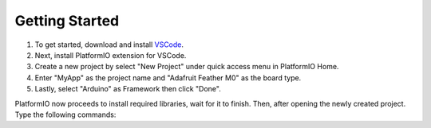 .. _pg_getting-started:

Getting Started
===============

#. To get started, download and install `VSCode <https://code.visualstudio.com>`_. 
#. Next, install PlatformIO extension for VSCode. 
#. Create a new project by select "New Project" under quick access menu in PlatformIO Home. 
#. Enter "MyApp" as the project name and "Adafruit Feather M0" as the board type. 
#. Lastly, select "Arduino" as Framework then click "Done".

PlatformIO now proceeds to install required libraries, wait for it to finish. Then, after opening  the newly created project. Type the following commands: 

.. code-block:: bash
   :linenos:

   gitsubmodule add https://github.com/OPEnSLab-OSU/OPEnSamplerFramework lib/Framework
   gitsubmodule init
   gitsubmodule update